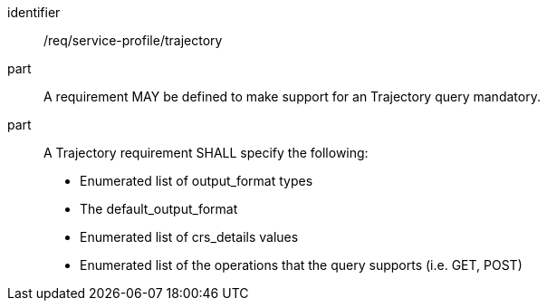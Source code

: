[[req_service-profile_data-query-trajectory]]

[requirement]
====
[%metadata]
identifier:: /req/service-profile/trajectory

part:: A requirement MAY be defined to make support for an Trajectory query mandatory.

part:: A Trajectory requirement SHALL specify the following:

* Enumerated list of output_format types
* The default_output_format
* Enumerated list of crs_details values
* Enumerated list of the operations that the query supports (i.e. GET, POST)

====